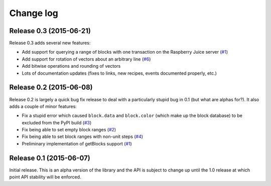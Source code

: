 .. _changelog:

==========
Change log
==========


Release 0.3 (2015-06-21)
========================

Release 0.3 adds several new features:

* Add support for querying a range of blocks with one transaction on the
  Raspberry Juice server (`#1`_)
* Add support for rotation of vectors about an arbitrary line (`#6`_)
* Add bitwise operations and rounding of vectors
* Lots of documentation updates (fixes to links, new recipes, events documented
  properly, etc.)

.. _#1: https://github.com/waveform80/picraft/issues/1
.. _#6: https://github.com/waveform80/picraft/issues/6


Release 0.2 (2015-06-08)
========================

Release 0.2 is largely a quick bug fix release to deal with a particularly
stupid bug in 0.1 (but what are alphas for?). It also adds a couple of minor
features:

* Fix a stupid error which caused ``block.data`` and ``block.color`` (which
  make up the block database) to be excluded from the PyPI build (`#3`_)
* Fix being able to set empty block ranges (`#2`_)
* Fix being able to set block ranges with non-unit steps (`#4`_)
* Preliminary implementation of getBlocks support (`#1`_)

.. _#1: https://github.com/waveform80/picraft/issues/1
.. _#2: https://github.com/waveform80/picraft/issues/2
.. _#3: https://github.com/waveform80/picraft/issues/3
.. _#4: https://github.com/waveform80/picraft/issues/4


Release 0.1 (2015-06-07)
========================

Initial release. This is an alpha version of the library and the API is subject
to change up until the 1.0 release at which point API stability will be
enforced.

